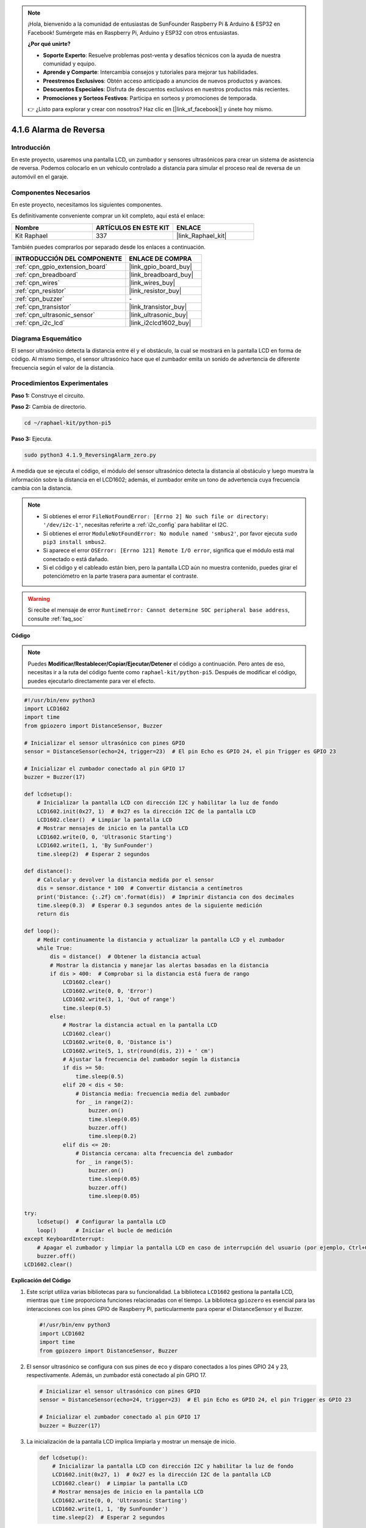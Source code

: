 .. note::

    ¡Hola, bienvenido a la comunidad de entusiastas de SunFounder Raspberry Pi & Arduino & ESP32 en Facebook! Sumérgete más en Raspberry Pi, Arduino y ESP32 con otros entusiastas.

    **¿Por qué unirte?**

    - **Soporte Experto**: Resuelve problemas post-venta y desafíos técnicos con la ayuda de nuestra comunidad y equipo.
    - **Aprende y Comparte**: Intercambia consejos y tutoriales para mejorar tus habilidades.
    - **Preestrenos Exclusivos**: Obtén acceso anticipado a anuncios de nuevos productos y avances.
    - **Descuentos Especiales**: Disfruta de descuentos exclusivos en nuestros productos más recientes.
    - **Promociones y Sorteos Festivos**: Participa en sorteos y promociones de temporada.

    👉 ¿Listo para explorar y crear con nosotros? Haz clic en [|link_sf_facebook|] y únete hoy mismo.

.. _4.1.9_py_pi5:

4.1.6 Alarma de Reversa
======================================

Introducción
------------------

En este proyecto, usaremos una pantalla LCD, un zumbador y sensores ultrasónicos 
para crear un sistema de asistencia de reversa. Podemos colocarlo en un vehículo 
controlado a distancia para simular el proceso real de reversa de un automóvil en el garaje.

Componentes Necesarios
------------------------------

En este proyecto, necesitamos los siguientes componentes.

.. image:: ../python_pi5/img/4.1.9_reversing_alarm_list.png
    :width: 800
    :align: center

Es definitivamente conveniente comprar un kit completo, aquí está el enlace: 

.. list-table::
    :widths: 20 20 20
    :header-rows: 1

    *   - Nombre	
        - ARTÍCULOS EN ESTE KIT
        - ENLACE
    *   - Kit Raphael
        - 337
        - |link_Raphael_kit|

También puedes comprarlos por separado desde los enlaces a continuación.

.. list-table::
    :widths: 30 20
    :header-rows: 1

    *   - INTRODUCCIÓN DEL COMPONENTE
        - ENLACE DE COMPRA

    *   - :ref:`cpn_gpio_extension_board`
        - |link_gpio_board_buy|
    *   - :ref:`cpn_breadboard`
        - |link_breadboard_buy|
    *   - :ref:`cpn_wires`
        - |link_wires_buy|
    *   - :ref:`cpn_resistor`
        - |link_resistor_buy|
    *   - :ref:`cpn_buzzer`
        - \-
    *   - :ref:`cpn_transistor`
        - |link_transistor_buy|
    *   - :ref:`cpn_ultrasonic_sensor`
        - |link_ultrasonic_buy|
    *   - :ref:`cpn_i2c_lcd`
        - |link_i2clcd1602_buy|

Diagrama Esquemático
---------------------------

El sensor ultrasónico detecta la distancia entre él y el obstáculo, la cual se 
mostrará en la pantalla LCD en forma de código. Al mismo tiempo, el sensor ultrasónico 
hace que el zumbador emita un sonido de advertencia de diferente frecuencia según el 
valor de la distancia.

============== ====== ======== ===
Nombre T-Board física WiringPi BCM
GPIO23         Pin 16 4        23
GPIO24         Pin 18 5        24
GPIO17         Pin 11 0        17
SDA1           Pin 3             
SCL1           Pin 5             
============== ======= ======= ===

.. image:: ../python_pi5/img/4.1.9_reversing_alarm_schematic.png
   :align: center

Procedimientos Experimentales
---------------------------------

**Paso 1:** Construye el circuito.

.. image:: ../python_pi5/img/4.1.9_reversing_alarm_circuit.png
    :align: center

**Paso 2:** Cambia de directorio.

.. raw:: html

   <run></run>

.. code-block::

    cd ~/raphael-kit/python-pi5

**Paso 3:** Ejecuta.

.. raw:: html

   <run></run>

.. code-block::

    sudo python3 4.1.9_ReversingAlarm_zero.py

A medida que se ejecuta el código, el módulo del sensor ultrasónico detecta la 
distancia al obstáculo y luego muestra la información sobre la distancia en el 
LCD1602; además, el zumbador emite un tono de advertencia cuya frecuencia cambia 
con la distancia.

.. note::

    * Si obtienes el error ``FileNotFoundError: [Errno 2] No such file or directory: '/dev/i2c-1'``, necesitas referirte a :ref:`i2c_config` para habilitar el I2C.
    * Si obtienes el error ``ModuleNotFoundError: No module named 'smbus2'``, por favor ejecuta ``sudo pip3 install smbus2``.
    * Si aparece el error ``OSError: [Errno 121] Remote I/O error``, significa que el módulo está mal conectado o está dañado.
    * Si el código y el cableado están bien, pero la pantalla LCD aún no muestra contenido, puedes girar el potenciómetro en la parte trasera para aumentar el contraste.

.. warning::

    Si recibe el mensaje de error ``RuntimeError: Cannot determine SOC peripheral base address``, consulte :ref:`faq_soc`

**Código**

.. note::
    Puedes **Modificar/Restablecer/Copiar/Ejecutar/Detener** el código a continuación. Pero antes de eso, necesitas ir a la ruta del código fuente como ``raphael-kit/python-pi5``. Después de modificar el código, puedes ejecutarlo directamente para ver el efecto.

.. raw:: html

    <run></run>

.. code-block:: python

    #!/usr/bin/env python3
    import LCD1602
    import time
    from gpiozero import DistanceSensor, Buzzer

    # Inicializar el sensor ultrasónico con pines GPIO
    sensor = DistanceSensor(echo=24, trigger=23)  # El pin Echo es GPIO 24, el pin Trigger es GPIO 23

    # Inicializar el zumbador conectado al pin GPIO 17
    buzzer = Buzzer(17)

    def lcdsetup():
        # Inicializar la pantalla LCD con dirección I2C y habilitar la luz de fondo
        LCD1602.init(0x27, 1)  # 0x27 es la dirección I2C de la pantalla LCD
        LCD1602.clear()  # Limpiar la pantalla LCD
        # Mostrar mensajes de inicio en la pantalla LCD
        LCD1602.write(0, 0, 'Ultrasonic Starting')
        LCD1602.write(1, 1, 'By SunFounder')
        time.sleep(2)  # Esperar 2 segundos

    def distance():
        # Calcular y devolver la distancia medida por el sensor
        dis = sensor.distance * 100  # Convertir distancia a centímetros
        print('Distance: {:.2f} cm'.format(dis))  # Imprimir distancia con dos decimales
        time.sleep(0.3)  # Esperar 0.3 segundos antes de la siguiente medición
        return dis

    def loop():
        # Medir continuamente la distancia y actualizar la pantalla LCD y el zumbador
        while True:
            dis = distance()  # Obtener la distancia actual
            # Mostrar la distancia y manejar las alertas basadas en la distancia
            if dis > 400:  # Comprobar si la distancia está fuera de rango
                LCD1602.clear()
                LCD1602.write(0, 0, 'Error')
                LCD1602.write(3, 1, 'Out of range')
                time.sleep(0.5)
            else:
                # Mostrar la distancia actual en la pantalla LCD
                LCD1602.clear()
                LCD1602.write(0, 0, 'Distance is')
                LCD1602.write(5, 1, str(round(dis, 2)) + ' cm')
                # Ajustar la frecuencia del zumbador según la distancia
                if dis >= 50:
                    time.sleep(0.5)
                elif 20 < dis < 50:
                    # Distancia media: frecuencia media del zumbador
                    for _ in range(2):
                        buzzer.on()
                        time.sleep(0.05)
                        buzzer.off()
                        time.sleep(0.2)
                elif dis <= 20:
                    # Distancia cercana: alta frecuencia del zumbador
                    for _ in range(5):
                        buzzer.on()
                        time.sleep(0.05)
                        buzzer.off()
                        time.sleep(0.05)

    try:
        lcdsetup()  # Configurar la pantalla LCD
        loop()      # Iniciar el bucle de medición
    except KeyboardInterrupt:
        # Apagar el zumbador y limpiar la pantalla LCD en caso de interrupción del usuario (por ejemplo, Ctrl+C)
        buzzer.off()
    LCD1602.clear()



**Explicación del Código**

#. Este script utiliza varias bibliotecas para su funcionalidad. La biblioteca ``LCD1602`` gestiona la pantalla LCD, mientras que ``time`` proporciona funciones relacionadas con el tiempo. La biblioteca ``gpiozero`` es esencial para las interacciones con los pines GPIO de Raspberry Pi, particularmente para operar el DistanceSensor y el Buzzer.

   .. code-block:: python

       #!/usr/bin/env python3
       import LCD1602
       import time
       from gpiozero import DistanceSensor, Buzzer

#. El sensor ultrasónico se configura con sus pines de eco y disparo conectados a los pines GPIO 24 y 23, respectivamente. Además, un zumbador está conectado al pin GPIO 17.

   .. code-block:: python

       # Inicializar el sensor ultrasónico con pines GPIO
       sensor = DistanceSensor(echo=24, trigger=23)  # El pin Echo es GPIO 24, el pin Trigger es GPIO 23

       # Inicializar el zumbador conectado al pin GPIO 17
       buzzer = Buzzer(17)

#. La inicialización de la pantalla LCD implica limpiarla y mostrar un mensaje de inicio.

   .. code-block:: python

       def lcdsetup():
           # Inicializar la pantalla LCD con dirección I2C y habilitar la luz de fondo
           LCD1602.init(0x27, 1)  # 0x27 es la dirección I2C de la pantalla LCD
           LCD1602.clear()  # Limpiar la pantalla LCD
           # Mostrar mensajes de inicio en la pantalla LCD
           LCD1602.write(0, 0, 'Ultrasonic Starting')
           LCD1602.write(1, 1, 'By SunFounder')
           time.sleep(2)  # Esperar 2 segundos

#. La función ``distance`` calcula la distancia medida por el sensor ultrasónico y la muestra, devolviendo el valor en centímetros.

   .. code-block:: python

       def distance():
           # Calcular y devolver la distancia medida por el sensor
           dis = sensor.distance * 100  # Convertir distancia a centímetros
           print('Distance: {:.2f} cm'.format(dis))  # Imprimir distancia con dos decimales
           time.sleep(0.3)  # Esperar 0.3 segundos antes de la siguiente medición
           return dis

#. El bucle principal mide continuamente la distancia, actualizando tanto la pantalla LCD como el zumbador. Maneja diferentes rangos de distancia con acciones específicas, como mostrar mensajes de error o variar las frecuencias del zumbador según la distancia medida.

   .. code-block:: python

       def loop():
           # Medir continuamente la distancia y actualizar la pantalla LCD y el zumbador
           while True:
               dis = distance()  # Obtener la distancia actual
               # Mostrar la distancia y manejar las alertas basadas en la distancia
               if dis > 400:  # Comprobar si la distancia está fuera de rango
                   LCD1602.clear()
                   LCD1602.write(0, 0, 'Error')
                   LCD1602.write(3, 1, 'Out of range')
                   time.sleep(0.5)
               else:
                   # Mostrar la distancia actual en la pantalla LCD
                   LCD1602.clear()
                   LCD1602.write(0, 0, 'Distance is')
                   LCD1602.write(5, 1, str(round(dis, 2)) + ' cm')
                   # Ajustar la frecuencia del zumbador según la distancia
                   if dis >= 50:
                       time.sleep(0.5)
                   elif 20 < dis < 50:
                       # Distancia media: frecuencia media del zumbador
                       for _ in range(2):
                           buzzer.on()
                           time.sleep(0.05)
                           buzzer.off()
                           time.sleep(0.2)
                   elif dis <= 20:
                       # Distancia cercana: alta frecuencia del zumbador
                       for _ in range(5):
                           buzzer.on()
                           time.sleep(0.05)
                           buzzer.off()
                           time.sleep(0.05)

#. Al ejecutarse, el script configura la pantalla LCD y entra en el bucle principal. Puede ser interrumpido con un comando de teclado (Ctrl+C), que apaga el zumbador y limpia la pantalla LCD.

   .. code-block:: python

       try:
           lcdsetup()  # Configurar la pantalla LCD
           loop()      # Iniciar el bucle de medición
       except KeyboardInterrupt:
           # Apagar el zumbador y limpiar la pantalla LCD en caso de interrupción del usuario (por ejemplo, Ctrl+C)
           buzzer.off()
           LCD1602.clear()
